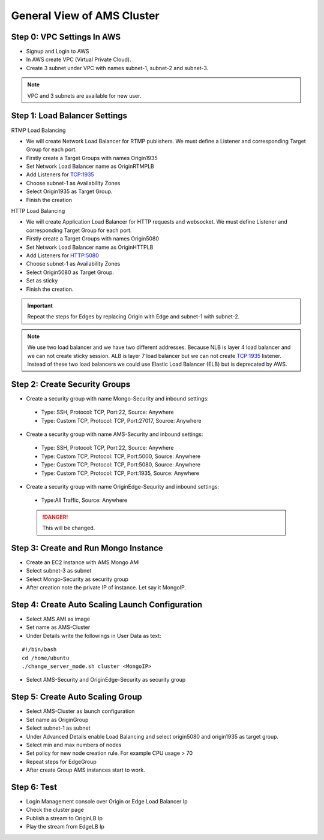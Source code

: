 General View of AMS Cluster
===========================

.. figure:: img/AMS-cluster-overview.png
   :alt: AMS Cluster Overview

Step 0: VPC Settings In AWS
---------------------------
*  Signup and Login to AWS
*  In AWS create VPC (Virtual Private Cloud).
*  Create 3 subnet under VPC with names subnet-1, subnet-2 and subnet-3.

.. note::
   VPC and 3 subnets are available for new user.
   
Step 1: Load Balancer Settings
------------------------------
RTMP Load Balancing

*  We will create Network Load Balancer for RTMP publishers. We must define a Listener and corresponding Target Group for each port.
*  Firstly create a Target Groups with names Origin1935
*  Set Network Load Balancer name as OriginRTMPLB
*  Add Listeners for TCP:1935
*  Choose subnet-1 as Availability Zones
*  Select Origin1935 as Target Group.
*  Finish the creation

HTTP Load Balancing

*  We will create Application Load Balancer for HTTP requests and websocket. We must define Listener and corresponding Target Group for each port.
*  Firstly create a Target Groups with names Origin5080
*  Set Network Load Balancer name as OriginHTTPLB
*  Add Listeners for HTTP:5080
*  Choose subnet-1 as Availability Zones
*  Select Origin5080 as Target Group.
*  Set as sticky
*  Finish the creation.

.. important::
   Repeat the steps for Edges by replacing Origin with Edge and subnet-1 with subnet-2.

.. note::
   We use two load balancer and we have two different addresses. Because NLB is layer 4 load balancer and we can not create sticky session. ALB is layer 7 load balancer but we can not create TCP:1935 listener. Instead of these two load balancers we could use Elastic Load Balancer (ELB) but is deprecated by AWS.
   
Step 2: Create Security Groups
------------------------------
*  Create a security group with name Mongo-Security and inbound settings:
  *  Type: SSH, Protocol: TCP, Port:22, Source: Anywhere
  *  Type: Custom TCP, Protocol: TCP, Port:27017, Source: Anywhere
*  Create a security group with name AMS-Security and inbound settings:
  *  Type: SSH, Protocol: TCP, Port:22, Source: Anywhere
  *  Type: Custom TCP, Protocol: TCP, Port:5000, Source: Anywhere
  *  Type: Custom TCP, Protocol: TCP, Port:5080, Source: Anywhere
  *  Type: Custom TCP, Protocol: TCP, Port:1935, Source: Anywhere
*  Create a security group with name OriginEdge-Sequrity and inbound settings:
  *  Type:All Traffic, Source: Anywhere
  
  .. danger::
     This will be changed.
  
Step 3: Create and Run Mongo Instance
-------------------------------------
*  Create an EC2 instance with AMS Mongo AMI
*  Select subnet-3 as subnet
*  Select Mongo-Security as security group
*  After creation note the private IP of instance. Let say it MongoIP. 

Step 4: Create Auto Scaling Launch Configuration
------------------------------------------------
*  Select AMS AMI as image
*  Set name as AMS-Cluster
*  Under Details write the followings in User Data as text:
::

  #!/bin/bash
  cd /home/ubuntu
  ./change_server_mode.sh cluster <MongoIP>
*  Select AMS-Security and OriginEdge-Security as security group

Step 5: Create Auto Scaling Group
---------------------------------
*  Select AMS-Cluster as launch configuration
*  Set name as OriginGroup
*  Select subnet-1 as subnet
*  Under Advanced Details enable Load Balancing and select origin5080 and origin1935 as target group.
*  Select min and max numbers of nodes
*  Set policy for new node creation rule. For example CPU usage > 70
*  Repeat steps for EdgeGroup
*  After create Group AMS instances start to work.

Step 6: Test
------------
*  Login Management console over Origin or Edge Load Balancer Ip
*  Check the cluster page
*  Publish a stream to OriginLB Ip
*  Play the stream from EdgeLB Ip
